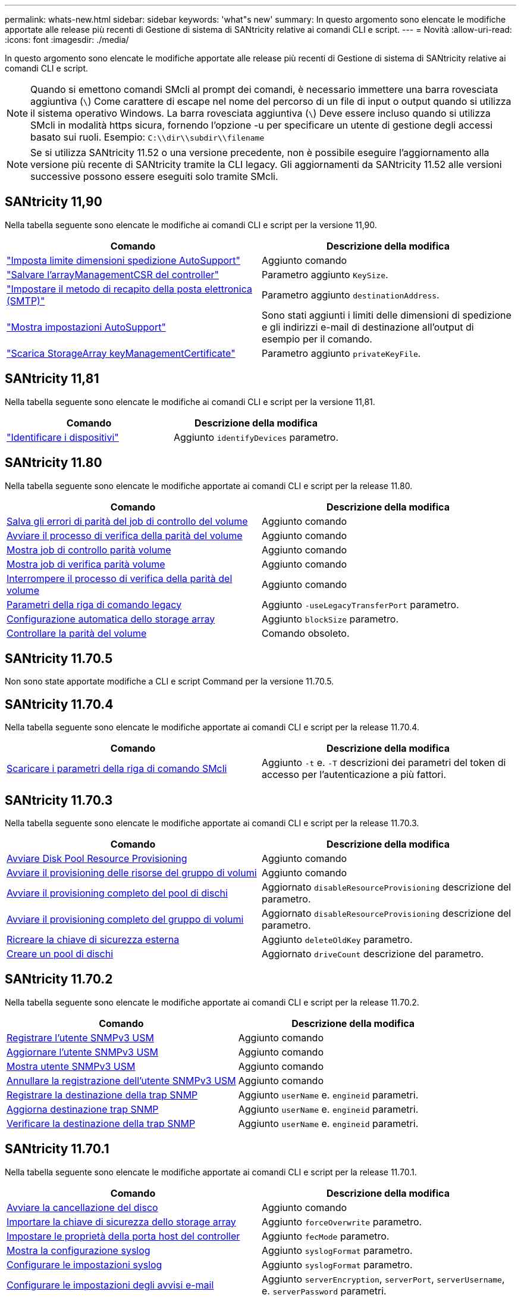 ---
permalink: whats-new.html 
sidebar: sidebar 
keywords: 'what"s new' 
summary: In questo argomento sono elencate le modifiche apportate alle release più recenti di Gestione di sistema di SANtricity relative ai comandi CLI e script. 
---
= Novità
:allow-uri-read: 
:icons: font
:imagesdir: ./media/


[role="lead"]
In questo argomento sono elencate le modifiche apportate alle release più recenti di Gestione di sistema di SANtricity relative ai comandi CLI e script.

[NOTE]
====
Quando si emettono comandi SMcli al prompt dei comandi, è necessario immettere una barra rovesciata aggiuntiva (`\`) Come carattere di escape nel nome del percorso di un file di input o output quando si utilizza il sistema operativo Windows. La barra rovesciata aggiuntiva (`\`) Deve essere incluso quando si utilizza SMcli in modalità https sicura, fornendo l'opzione -u per specificare un utente di gestione degli accessi basato sui ruoli. Esempio: `C:\\dir\\subdir\\filename`

====
[NOTE]
====
Se si utilizza SANtricity 11.52 o una versione precedente, non è possibile eseguire l'aggiornamento alla versione più recente di SANtricity tramite la CLI legacy. Gli aggiornamenti da SANtricity 11.52 alle versioni successive possono essere eseguiti solo tramite SMcli.

====


== SANtricity 11,90

Nella tabella seguente sono elencate le modifiche ai comandi CLI e script per la versione 11,90.

[cols="2*"]
|===
| Comando | Descrizione della modifica 


 a| 
https://docs.netapp.com/us-en/e-series-cli/commands-a-z/set-autosupport-dispatch-limit.html["Imposta limite dimensioni spedizione AutoSupport"]
 a| 
Aggiunto comando



 a| 
https://docs.netapp.com/us-en/e-series-cli/commands-a-z/save-controller-arraymanagementcsr.html["Salvare l'arrayManagementCSR del controller"]
 a| 
Parametro aggiunto `KeySize`.



 a| 
https://docs.netapp.com/us-en/e-series-cli/commands-a-z/set-email-smtp-delivery-method.html["Impostare il metodo di recapito della posta elettronica (SMTP)"]
 a| 
Parametro aggiunto `destinationAddress`.



 a| 
https://docs.netapp.com/us-en/e-series-cli/commands-a-z/show-storagearray-autosupport.html#examples["Mostra impostazioni AutoSupport"]
 a| 
Sono stati aggiunti i limiti delle dimensioni di spedizione e gli indirizzi e-mail di destinazione all'output di esempio per il comando.



 a| 
https://docs.netapp.com/us-en/e-series-cli/commands-a-z/download-storagearray-keymanagementcertificate.html["Scarica StorageArray keyManagementCertificate"]
 a| 
Parametro aggiunto `privateKeyFile`.

|===


== SANtricity 11,81

Nella tabella seguente sono elencate le modifiche ai comandi CLI e script per la versione 11,81.

[cols="2*"]
|===
| Comando | Descrizione della modifica 


 a| 
https://docs.netapp.com/us-en/e-series-cli/get-started/downloadable-smcli-parameters.html#identify-devices["Identificare i dispositivi"]
 a| 
Aggiunto `identifyDevices` parametro.

|===


== SANtricity 11.80

Nella tabella seguente sono elencate le modifiche apportate ai comandi CLI e script per la release 11.80.

[cols="2*"]
|===
| Comando | Descrizione della modifica 


 a| 
xref:./commands-a-z/save-check-vol-parity-job-errors.adoc[Salva gli errori di parità del job di controllo del volume]
 a| 
Aggiunto comando



 a| 
xref:./commands-a-z/start-check-vol-parity-job.adoc[Avviare il processo di verifica della parità del volume]
 a| 
Aggiunto comando



 a| 
xref:./commands-a-z/show-check-vol-parity-jobs.adoc[Mostra job di controllo parità volume]
 a| 
Aggiunto comando



 a| 
xref:./commands-a-z/show-check-vol-parity-job.adoc[Mostra job di verifica parità volume]
 a| 
Aggiunto comando



 a| 
xref:./commands-a-z/stop-check-vol-parity-job.adoc[Interrompere il processo di verifica della parità del volume]
 a| 
Aggiunto comando



 a| 
xref:./get-started/command-line-parameters.adoc[Parametri della riga di comando legacy]
 a| 
Aggiunto `-useLegacyTransferPort` parametro.



 a| 
xref:./commands-a-z/autoconfigure-storagearray.adoc[Configurazione automatica dello storage array]
 a| 
Aggiunto `blockSize` parametro.



 a| 
xref:./commands-a-z/check-volume-parity.adoc[Controllare la parità del volume]
 a| 
Comando obsoleto.

|===


== SANtricity 11.70.5

Non sono state apportate modifiche a CLI e script Command per la versione 11.70.5.



== SANtricity 11.70.4

Nella tabella seguente sono elencate le modifiche apportate ai comandi CLI e script per la release 11.70.4.

[cols="2*"]
|===
| Comando | Descrizione della modifica 


 a| 
xref:./get-started/downloadable-smcli-parameters.adoc[Scaricare i parametri della riga di comando SMcli]
 a| 
Aggiunto `-t` e. `-T` descrizioni dei parametri del token di accesso per l'autenticazione a più fattori.

|===


== SANtricity 11.70.3

Nella tabella seguente sono elencate le modifiche apportate ai comandi CLI e script per la release 11.70.3.

[cols="2*"]
|===
| Comando | Descrizione della modifica 


 a| 
xref:./commands-a-z/start-diskpool-resourceprovisioning.adoc[Avviare Disk Pool Resource Provisioning]
 a| 
Aggiunto comando



 a| 
xref:./commands-a-z/start-volumegroup-resourceprovisioning.adoc[Avviare il provisioning delle risorse del gruppo di volumi]
 a| 
Aggiunto comando



 a| 
xref:./commands-a-z/start-diskpool-fullprovisioning.adoc[Avviare il provisioning completo del pool di dischi]
 a| 
Aggiornato `disableResourceProvisioning` descrizione del parametro.



 a| 
xref:./commands-a-z/start-volumegroup-fullprovisioning.adoc[Avviare il provisioning completo del gruppo di volumi]
 a| 
Aggiornato `disableResourceProvisioning` descrizione del parametro.



 a| 
xref:./commands-a-z/recreate-storagearray-securitykey.html[Ricreare la chiave di sicurezza esterna]
 a| 
Aggiunto `deleteOldKey` parametro.



 a| 
xref:./commands-a-z/create-diskpool.html[Creare un pool di dischi]
 a| 
Aggiornato `driveCount` descrizione del parametro.

|===


== SANtricity 11.70.2

Nella tabella seguente sono elencate le modifiche apportate ai comandi CLI e script per la release 11.70.2.

[cols="2*"]
|===
| Comando | Descrizione della modifica 


 a| 
xref:./commands-a-z/create-snmpuser-username.adoc[Registrare l'utente SNMPv3 USM]
 a| 
Aggiunto comando



 a| 
xref:./commands-a-z/set-snmpuser-username.adoc[Aggiornare l'utente SNMPv3 USM]
 a| 
Aggiunto comando



 a| 
xref:./commands-a-z/show-allsnmpusers.adoc[Mostra utente SNMPv3 USM]
 a| 
Aggiunto comando



 a| 
xref:./commands-a-z/delete-snmpuser-username.adoc[Annullare la registrazione dell'utente SNMPv3 USM]
 a| 
Aggiunto comando



 a| 
xref:./commands-a-z/create-snmptrapdestination.adoc[Registrare la destinazione della trap SNMP]
 a| 
Aggiunto `userName` e. `engineid` parametri.



 a| 
xref:./commands-a-z/set-snmptrapdestination-trapreceiverip.adoc[Aggiorna destinazione trap SNMP]
 a| 
Aggiunto `userName` e. `engineid` parametri.



 a| 
xref:./commands-a-z/start-snmptrapdestination.adoc[Verificare la destinazione della trap SNMP]
 a| 
Aggiunto `userName` e. `engineid` parametri.

|===


== SANtricity 11.70.1

Nella tabella seguente sono elencate le modifiche apportate ai comandi CLI e script per la release 11.70.1.

[cols="2*"]
|===
| Comando | Descrizione della modifica 


 a| 
xref:./commands-a-z/start-drive-erase.adoc[Avviare la cancellazione del disco]
 a| 
Aggiunto comando



 a| 
xref:./commands-a-z/import-storagearray-securitykey-file.adoc[Importare la chiave di sicurezza dello storage array]
 a| 
Aggiunto `forceOverwrite` parametro.



 a| 
xref:./commands-a-z/set-controller-hostport.adoc[Impostare le proprietà della porta host del controller]
 a| 
Aggiunto `fecMode` parametro.



 a| 
xref:./commands-a-z/show-syslog-summary.adoc[Mostra la configurazione syslog]
 a| 
Aggiunto `syslogFormat` parametro.



 a| 
xref:./commands-a-z/set-syslog.adoc[Configurare le impostazioni syslog]
 a| 
Aggiunto `syslogFormat` parametro.



 a| 
xref:./commands-a-z/set-emailalert.adoc[Configurare le impostazioni degli avvisi e-mail]
 a| 
Aggiunto `serverEncryption`, `serverPort`, `serverUsername`, e. `serverPassword` parametri.



 a| 
xref:./commands-a-z/show-emailalert-summary.adoc[Mostra la configurazione degli avvisi e-mail]
 a| 
Aggiunto `SMTP` crittografia, porta e dati dei parametri delle credenziali.



 a| 
xref:./commands-a-z/recover-volume.adoc[Ripristinare il volume RAID]
 a| 
Aggiunto `blockSize` parametro.

|===


== SANtricity 11.70

Nella tabella seguente sono elencate le modifiche apportate ai comandi CLI e script per la release 11.70.

[cols="2*"]
|===
| Comando | Descrizione della modifica 


 a| 
xref:./commands-a-z/download-storagearray-firmware.adoc[Scaricare il firmware/NVSRAM dell'array di storage]
 a| 
Aggiunto `healthCheckNeedsAttnOverride` parametro.



 a| 
xref:./commands-a-z/create-volume-diskpool.adoc[Creare un volume nel pool di dischi]
 a| 
Aggiunto `raidLevel` parametro.



 a| 
xref:./commands-a-z/enable-storagearray-externalkeymanagement-file.adoc[Abilitare la gestione esterna delle chiavi di sicurezza]
 a| 
Aggiunto `saveFile` parametro.



 a| 
xref:./commands-a-z/disable-storagearray-externalkeymanagement-file.adoc[Disattivare la gestione esterna delle chiavi di sicurezza]
 a| 
Aggiunto `saveFile` parametro.



 a| 
xref:./commands-a-z/recover-volume.adoc[Ripristinare il volume RAID]
 a| 
Aggiunto `hostUnmapEnabled` parametro.

|===